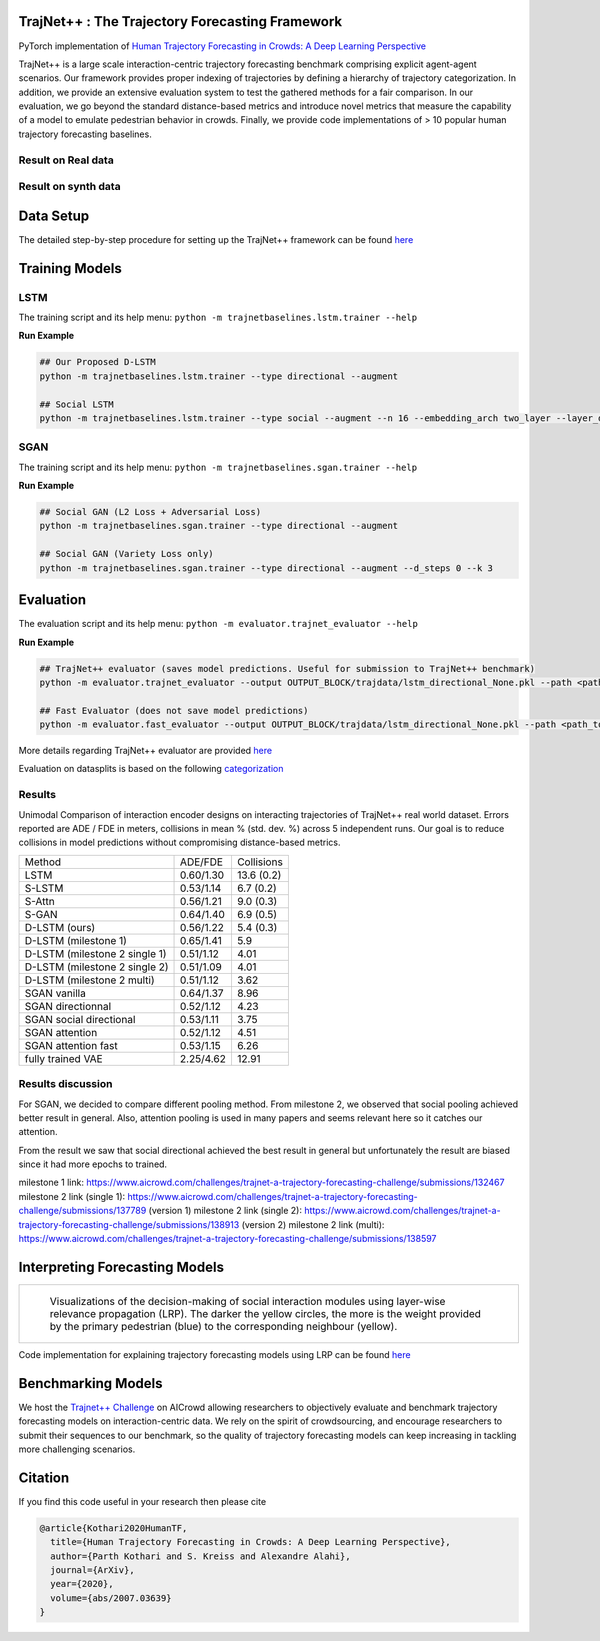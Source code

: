 TrajNet++ : The Trajectory Forecasting Framework
================================================

PyTorch implementation of `Human Trajectory Forecasting in Crowds: A Deep Learning Perspective <https://arxiv.org/pdf/2007.03639.pdf>`_ 

TrajNet++ is a large scale interaction-centric trajectory forecasting benchmark comprising explicit agent-agent scenarios. Our framework provides proper indexing of trajectories by defining a hierarchy of trajectory categorization. In addition, we provide an extensive evaluation system to test the gathered methods for a fair comparison. In our evaluation, we go beyond the standard distance-based metrics and introduce novel metrics that measure the capability of a model to emulate pedestrian behavior in crowds. Finally, we provide code implementations of > 10 popular human trajectory forecasting baselines.

.. figure:: docs/train/cover.png

Result on Real data
-------------------

.. figure:: docs/real_data_results/real_data_SGAN.png
.. figure:: docs/real_data_results/real_data_SGAN1.png
.. figure:: docs/real_data_results/VAE.png

Result on synth data
--------------------

.. figure:: docs/synth_data_results/synth_SGAN.png
.. figure:: docs/synth_data_results/synth_SGAN1.png

Data Setup
==========

The detailed step-by-step procedure for setting up the TrajNet++ framework can be found `here <https://thedebugger811.github.io/posts/2020/03/intro_trajnetpp/>`_

Training Models
===============

LSTM
----

The training script and its help menu:
``python -m trajnetbaselines.lstm.trainer --help``

**Run Example**

.. code-block::

   ## Our Proposed D-LSTM
   python -m trajnetbaselines.lstm.trainer --type directional --augment

   ## Social LSTM 
   python -m trajnetbaselines.lstm.trainer --type social --augment --n 16 --embedding_arch two_layer --layer_dims 1024



SGAN
----

The training script and its help menu:
``python -m trajnetbaselines.sgan.trainer --help``

**Run Example**

.. code-block::

   ## Social GAN (L2 Loss + Adversarial Loss)
   python -m trajnetbaselines.sgan.trainer --type directional --augment
   
   ## Social GAN (Variety Loss only)
   python -m trajnetbaselines.sgan.trainer --type directional --augment --d_steps 0 --k 3


Evaluation
==========

The evaluation script and its help menu: ``python -m evaluator.trajnet_evaluator --help``

**Run Example**

.. code-block::

   ## TrajNet++ evaluator (saves model predictions. Useful for submission to TrajNet++ benchmark)
   python -m evaluator.trajnet_evaluator --output OUTPUT_BLOCK/trajdata/lstm_directional_None.pkl --path <path_to_test_file>
   
   ## Fast Evaluator (does not save model predictions)
   python -m evaluator.fast_evaluator --output OUTPUT_BLOCK/trajdata/lstm_directional_None.pkl --path <path_to_test_file>

More details regarding TrajNet++ evaluator are provided `here <https://github.com/vita-epfl/trajnetplusplusbaselines/blob/master/evaluator/README.rst>`_

Evaluation on datasplits is based on the following `categorization <https://github.com/vita-epfl/trajnetplusplusbaselines/blob/master/docs/train/Categorize.png>`_


Results
-------


Unimodal Comparison of interaction encoder designs on interacting trajectories of TrajNet++ real world dataset. Errors reported are ADE / FDE in meters, collisions in mean % (std. dev. %) across 5 independent runs. Our goal is to reduce collisions in model predictions without compromising distance-based metrics.

+-----------------------------------+-------------+------------+ 
| Method                            |   ADE/FDE   | Collisions | 
+-----------------------------------+-------------+------------+ 
| LSTM                              |  0.60/1.30  | 13.6 (0.2) | 
+-----------------------------------+-------------+------------+ 
| S-LSTM                            |  0.53/1.14  |  6.7 (0.2) |  
+-----------------------------------+-------------+------------+ 
| S-Attn                            |  0.56/1.21  |  9.0 (0.3) |  
+-----------------------------------+-------------+------------+ 
| S-GAN                             |  0.64/1.40  |  6.9 (0.5) |   
+-----------------------------------+-------------+------------+ 
| D-LSTM (ours)                     |  0.56/1.22  |  5.4 (0.3) |
+-----------------------------------+-------------+------------+ 
| D-LSTM (milestone 1)              |  0.65/1.41  |  5.9       |
+-----------------------------------+-------------+------------+
| D-LSTM (milestone 2 single 1)     |  0.51/1.12  |  4.01      |
+-----------------------------------+-------------+------------+
| D-LSTM (milestone 2 single 2)     |  0.51/1.09  |  4.01      |
+-----------------------------------+-------------+------------+
| D-LSTM (milestone 2 multi)        |  0.51/1.12  |  3.62      |
+-----------------------------------+-------------+------------+
| SGAN vanilla                      |  0.64/1.37  |  8.96      |
+-----------------------------------+-------------+------------+
| SGAN directionnal                 |  0.52/1.12  |  4.23      |
+-----------------------------------+-------------+------------+
| SGAN social directional           |  0.53/1.11  |  3.75      |
+-----------------------------------+-------------+------------+
| SGAN attention                    |  0.52/1.12  |  4.51      |
+-----------------------------------+-------------+------------+
| SGAN attention fast               |  0.53/1.15  |  6.26      |
+-----------------------------------+-------------+------------+
| fully trained VAE                 |  2.25/4.62  |  12.91     |
+-----------------------------------+-------------+------------+

Results discussion
------------------

For SGAN, we decided to compare different pooling method. From milestone 2, we observed that social pooling achieved better result in general. Also, attention pooling is used in many papers and seems relevant here so it catches our attention. 

From the result we saw that social directional achieved the best result in general but unfortunately the result are biased since it had more epochs to trained.

milestone 1 link: 
https://www.aicrowd.com/challenges/trajnet-a-trajectory-forecasting-challenge/submissions/132467
milestone 2 link (single 1): 
https://www.aicrowd.com/challenges/trajnet-a-trajectory-forecasting-challenge/submissions/137789 (version 1)
milestone 2 link (single 2): 
https://www.aicrowd.com/challenges/trajnet-a-trajectory-forecasting-challenge/submissions/138913 (version 2)
milestone 2 link (multi): 
https://www.aicrowd.com/challenges/trajnet-a-trajectory-forecasting-challenge/submissions/138597

Interpreting Forecasting Models
===============================

+-------------------------------------------------------------------------+
|  .. figure:: docs/train/LRP.gif                                         |
|                                                                         |
|     Visualizations of the decision-making of social interaction modules |
|     using layer-wise relevance propagation (LRP). The darker the yellow |
|     circles, the more is the weight provided by the primary pedestrian  |
|     (blue) to the corresponding neighbour (yellow).                     |
+-------------------------------------------------------------------------+

Code implementation for explaining trajectory forecasting models using LRP can be found `here <https://github.com/vita-epfl/trajnetplusplusbaselines/tree/LRP>`_

Benchmarking Models
===================

We host the `Trajnet++ Challenge <https://www.aicrowd.com/challenges/trajnet-a-trajectory-forecasting-challenge>`_ on AICrowd allowing researchers to objectively evaluate and benchmark trajectory forecasting models on interaction-centric data. We rely on the spirit of crowdsourcing, and encourage researchers to submit their sequences to our benchmark, so the quality of trajectory forecasting models can keep increasing in tackling more challenging scenarios.

Citation
========

If you find this code useful in your research then please cite

.. code-block::

    @article{Kothari2020HumanTF,
      title={Human Trajectory Forecasting in Crowds: A Deep Learning Perspective},
      author={Parth Kothari and S. Kreiss and Alexandre Alahi},
      journal={ArXiv},
      year={2020},
      volume={abs/2007.03639}
    }

